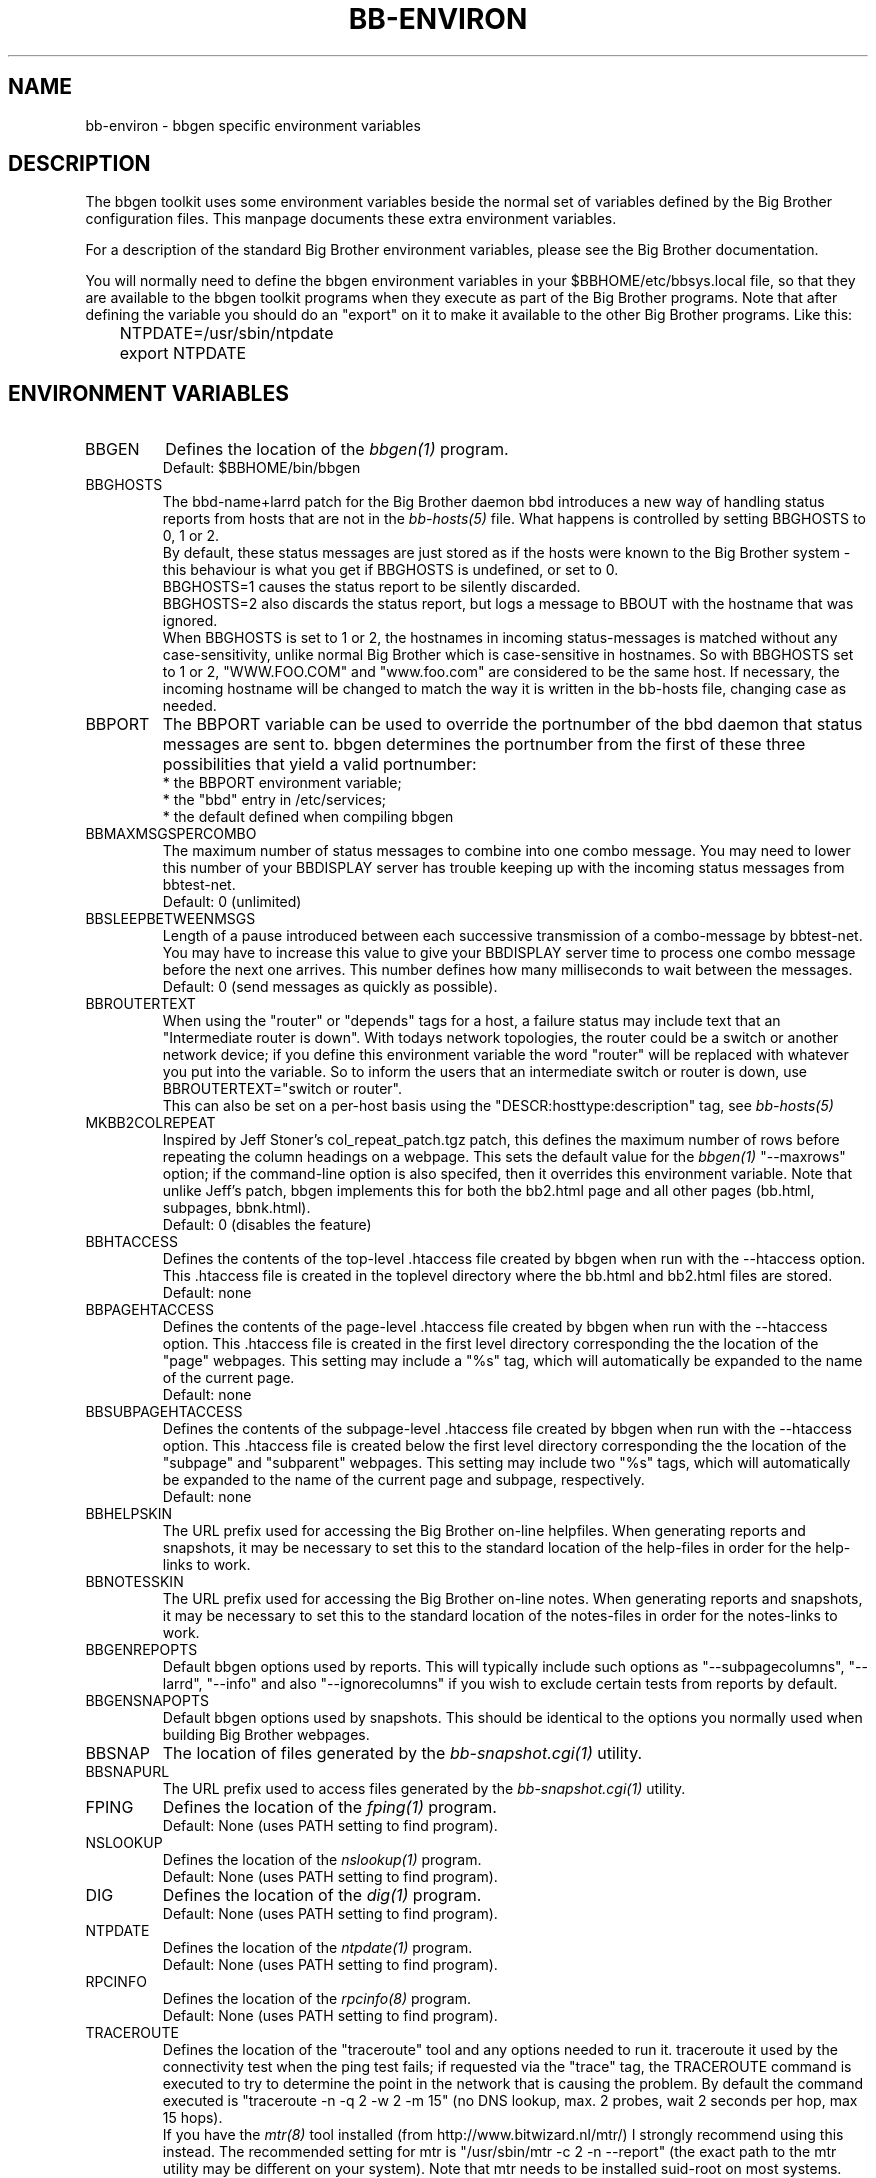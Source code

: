 .TH BB-ENVIRON 5 "Version 2.12: 30 Oct 2003" "bbgen toolkit"
.SH NAME
bb-environ \- bbgen specific environment variables

.SH DESCRIPTION
The bbgen toolkit uses some environment variables beside the
normal set of variables defined by the Big Brother configuration
files. This manpage documents these extra environment variables.

For a description of the standard Big Brother environment
variables, please see the Big Brother documentation.

You will normally need to define the bbgen environment variables in
your $BBHOME/etc/bbsys.local file, so that they are available
to the bbgen toolkit programs when they execute as part of
the Big Brother programs. Note that after defining the variable
you should do an "export" on it to make it available to the
other Big Brother programs. Like this:

.br
	NTPDATE=/usr/sbin/ntpdate
.br
	export NTPDATE


.SH ENVIRONMENT VARIABLES

.IP BBGEN
Defines the location of the
.I bbgen(1)
program. 
.br
Default: $BBHOME/bin/bbgen

.IP BBGHOSTS
The bbd-name+larrd patch for the Big Brother daemon bbd introduces 
a new way of handling status reports from hosts that are not in the
.I bb-hosts(5)
file. What happens is controlled by setting BBGHOSTS to 0, 1 or 2.
.br
By default, these status messages are just stored as if
the hosts were known to the Big Brother system - this behaviour
is what you get if BBGHOSTS is undefined, or set to 0.
.br
BBGHOSTS=1 causes the status report to be silently discarded.
.br
BBGHOSTS=2 also discards the status report, but logs a message
to BBOUT with the hostname that was ignored.
.br
When BBGHOSTS is set to 1 or 2, the hostnames in incoming 
status-messages is matched without any case-sensitivity,
unlike normal Big Brother which is case-sensitive in
hostnames. So with BBGHOSTS set to 1 or 2, "WWW.FOO.COM"
and "www.foo.com" are considered to be the same host.
If necessary, the incoming hostname will be changed
to match the way it is written in the bb-hosts file,
changing case as needed.

.IP BBPORT
The BBPORT variable can be used to override the portnumber
of the bbd daemon that status messages are sent to. bbgen
determines the portnumber from the first of these three
possibilities that yield a valid portnumber:
.br
    * the BBPORT environment variable;
.br
    * the "bbd" entry in /etc/services;
.br
    * the default defined when compiling bbgen

.IP BBMAXMSGSPERCOMBO
The maximum number of status messages to combine into one
combo message. You may need to lower this number of your
BBDISPLAY server has trouble keeping up with the incoming
status messages from bbtest-net.
.br
Default: 0 (unlimited)

.IP BBSLEEPBETWEENMSGS
Length of a pause introduced between each successive transmission
of a combo-message by bbtest-net. You may have to increase this
value to give your BBDISPLAY server time to process one combo
message before the next one arrives. This number defines how
many milliseconds to wait between the messages.
.br
Default: 0 (send messages as quickly as possible).

.IP BBROUTERTEXT
When using the "router" or "depends" tags for a host, a failure
status may include text that an "Intermediate router is down".
With todays network topologies, the router could be a switch or
another network device; if you define this environment variable
the word "router" will be replaced with whatever you put into
the variable. So to inform the users that an intermediate switch
or router is down, use BBROUTERTEXT="switch or router".
.br
This can also be set on a per-host basis using the "DESCR:hosttype:description"
tag, see
.I bb-hosts(5)

.IP MKBB2COLREPEAT
Inspired by Jeff Stoner's col_repeat_patch.tgz patch, this defines
the maximum number of rows before repeating the column headings
on a webpage. This sets the default value for the 
.I bbgen(1)
"--maxrows" option; if the command-line option is also specifed,
then it overrides this environment variable. Note that unlike
Jeff's patch, bbgen implements this for both the bb2.html page
and all other pages (bb.html, subpages, bbnk.html).
.br
Default: 0 (disables the feature)

.IP BBHTACCESS
Defines the contents of the top-level .htaccess file created by bbgen
when run with the --htaccess option. This .htaccess file is
created in the toplevel directory where the bb.html and bb2.html
files are stored.
.br
Default: none

.IP BBPAGEHTACCESS
Defines the contents of the page-level .htaccess file created by bbgen
when run with the --htaccess option. This .htaccess file is
created in the first level directory corresponding the the location
of the "page" webpages. This setting may include a "%s" tag, which will
automatically be expanded to the name of the current page.
.br
Default: none

.IP BBSUBPAGEHTACCESS
Defines the contents of the subpage-level .htaccess file created by bbgen
when run with the --htaccess option. This .htaccess file is
created below the first level directory corresponding the the location
of the "subpage" and "subparent" webpages. This setting may include two "%s" 
tags, which will automatically be expanded to the name of the current page
and subpage, respectively.
.br
Default: none

.IP BBHELPSKIN
The URL prefix used for accessing the Big Brother on-line helpfiles.
When generating reports and snapshots, it may be necessary to set
this to the standard location of the help-files in order for the
help-links to work.

.IP BBNOTESSKIN
The URL prefix used for accessing the Big Brother on-line notes.
When generating reports and snapshots, it may be necessary to set
this to the standard location of the notes-files in order for the
notes-links to work.

.IP BBGENREPOPTS
Default bbgen options used by reports. This will typically include
such options as "--subpagecolumns", "--larrd", "--info" and also
"--ignorecolumns" if you wish to exclude certain tests from reports
by default.

.IP BBGENSNAPOPTS
Default bbgen options used by snapshots. This should be identical to
the options you normally used when building Big Brother webpages.

.IP BBSNAP
The location of files generated by the
.I bb-snapshot.cgi(1)
utility.

.IP BBSNAPURL
The URL prefix used to access files generated by the
.I bb-snapshot.cgi(1)
utility.

.IP FPING
Defines the location of the
.I fping(1)
program. 
.br
Default: None (uses PATH setting to find program).

.IP NSLOOKUP
Defines the location of the
.I nslookup(1)
program. 
.br
Default: None (uses PATH setting to find program).

.IP DIG
Defines the location of the
.I dig(1)
program. 
.br
Default: None (uses PATH setting to find program).

.IP NTPDATE
Defines the location of the
.I ntpdate(1)
program. 
.br
Default: None (uses PATH setting to find program).

.IP RPCINFO
Defines the location of the
.I rpcinfo(8)
program.
.br
Default: None (uses PATH setting to find program).

.IP TRACEROUTE
Defines the location of the "traceroute" tool and
any options needed to run it. traceroute it used by
the connectivity test when the ping test fails; if
requested via the "trace" tag, the TRACEROUTE command
is executed to try to determine the point in the
network that is causing the problem. By default the
command executed is "traceroute -n -q 2 -w 2 -m 15"
(no DNS lookup, max. 2 probes, wait 2 seconds per hop,
max 15 hops).
.br
If you have the
.I mtr(8)
tool installed (from http://www.bitwizard.nl/mtr/) I
strongly recommend using this instead. The recommended
setting for mtr is "/usr/sbin/mtr -c 2 -n --report" (the
exact path to the mtr utility may be different on your 
system).  Note that mtr needs to be installed suid-root 
on most systems.

.SH FILES
.I $BBHOME/etc/bbsys.local

